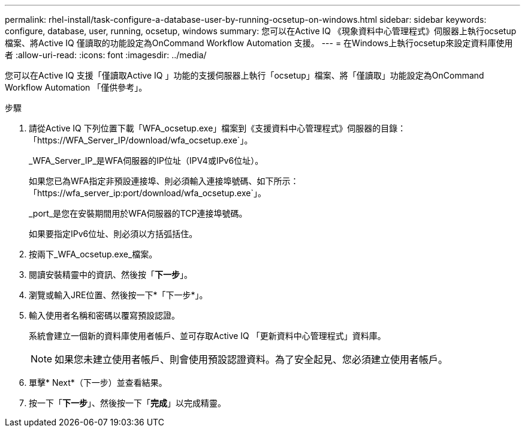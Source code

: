 ---
permalink: rhel-install/task-configure-a-database-user-by-running-ocsetup-on-windows.html 
sidebar: sidebar 
keywords: configure, database, user, running, ocsetup, windows 
summary: 您可以在Active IQ 《現象資料中心管理程式》伺服器上執行ocsetup檔案、將Active IQ 僅讀取的功能設定為OnCommand Workflow Automation 支援。 
---
= 在Windows上執行ocsetup來設定資料庫使用者
:allow-uri-read: 
:icons: font
:imagesdir: ../media/


[role="lead"]
您可以在Active IQ 支援「僅讀取Active IQ 」功能的支援伺服器上執行「ocsetup」檔案、將「僅讀取」功能設定為OnCommand Workflow Automation 「僅供參考」。

.步驟
. 請從Active IQ 下列位置下載「WFA_ocsetup.exe」檔案到《支援資料中心管理程式》伺服器的目錄：「+https://WFA_Server_IP/download/wfa_ocsetup.exe+`」。
+
_WFA_Server_IP_是WFA伺服器的IP位址（IPV4或IPv6位址）。

+
如果您已為WFA指定非預設連接埠、則必須輸入連接埠號碼、如下所示：「+https://wfa_server_ip:port/download/wfa_ocsetup.exe+`」。

+
_port_是您在安裝期間用於WFA伺服器的TCP連接埠號碼。

+
如果要指定IPv6位址、則必須以方括弧括住。

. 按兩下_WFA_ocsetup.exe_檔案。
. 閱讀安裝精靈中的資訊、然後按「*下一步*」。
. 瀏覽或輸入JRE位置、然後按一下*「下一步*」。
. 輸入使用者名稱和密碼以覆寫預設認證。
+
系統會建立一個新的資料庫使用者帳戶、並可存取Active IQ 「更新資料中心管理程式」資料庫。

+

NOTE: 如果您未建立使用者帳戶、則會使用預設認證資料。為了安全起見、您必須建立使用者帳戶。

. 單擊* Next*（下一步）並查看結果。
. 按一下「*下一步*」、然後按一下「*完成*」以完成精靈。

